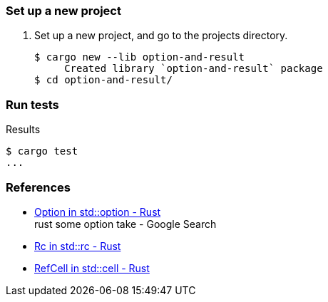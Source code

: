 === Set up a new project
. Set up a new project, and go to the projects directory.
+
[source,console]
----
$ cargo new --lib option-and-result
     Created library `option-and-result` package
$ cd option-and-result/
----

=== Run tests

[source,console]
.Results
----
$ cargo test
...
----

=== References

* https://doc.rust-lang.org/stable/std/option/enum.Option.html[Option in std::option - Rust^] +
  rust some option take - Google Search
* https://doc.rust-lang.org/std/rc/struct.Rc.html[Rc in std::rc - Rust^]
* https://doc.rust-lang.org/std/cell/struct.RefCell.html[RefCell in std::cell - Rust^]
